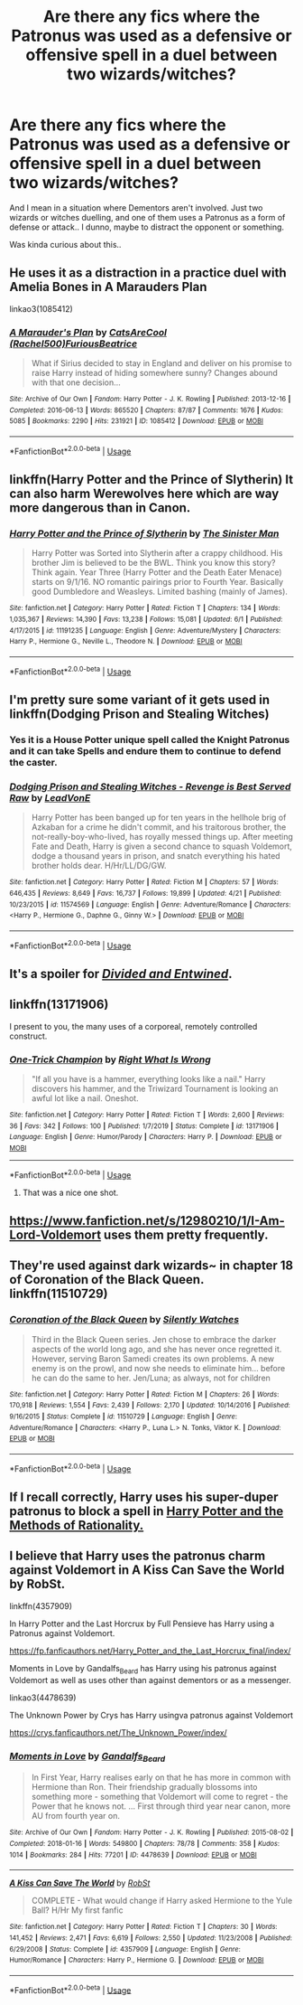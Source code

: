 #+TITLE: Are there any fics where the Patronus was used as a defensive or offensive spell in a duel between two wizards/witches?

* Are there any fics where the Patronus was used as a defensive or offensive spell in a duel between two wizards/witches?
:PROPERTIES:
:Author: paleochris
:Score: 4
:DateUnix: 1592317906.0
:DateShort: 2020-Jun-16
:FlairText: Request
:END:
And I mean in a situation where Dementors aren't involved. Just two wizards or witches duelling, and one of them uses a Patronus as a form of defense or attack.. I dunno, maybe to distract the opponent or something.

Was kinda curious about this..


** He uses it as a distraction in a practice duel with Amelia Bones in A Marauders Plan

linkao3(1085412)
:PROPERTIES:
:Author: ChrysosAurum
:Score: 4
:DateUnix: 1592328100.0
:DateShort: 2020-Jun-16
:END:

*** [[https://archiveofourown.org/works/1085412][*/A Marauder's Plan/*]] by [[https://www.archiveofourown.org/users/Rachel500/pseuds/CatsAreCool/users/FuriousBeatrice/pseuds/FuriousBeatrice][/CatsAreCool (Rachel500)FuriousBeatrice/]]

#+begin_quote
  What if Sirius decided to stay in England and deliver on his promise to raise Harry instead of hiding somewhere sunny? Changes abound with that one decision...
#+end_quote

^{/Site/:} ^{Archive} ^{of} ^{Our} ^{Own} ^{*|*} ^{/Fandom/:} ^{Harry} ^{Potter} ^{-} ^{J.} ^{K.} ^{Rowling} ^{*|*} ^{/Published/:} ^{2013-12-16} ^{*|*} ^{/Completed/:} ^{2016-06-13} ^{*|*} ^{/Words/:} ^{865520} ^{*|*} ^{/Chapters/:} ^{87/87} ^{*|*} ^{/Comments/:} ^{1676} ^{*|*} ^{/Kudos/:} ^{5085} ^{*|*} ^{/Bookmarks/:} ^{2290} ^{*|*} ^{/Hits/:} ^{231921} ^{*|*} ^{/ID/:} ^{1085412} ^{*|*} ^{/Download/:} ^{[[https://archiveofourown.org/downloads/1085412/A%20Marauders%20Plan.epub?updated_at=1590548464][EPUB]]} ^{or} ^{[[https://archiveofourown.org/downloads/1085412/A%20Marauders%20Plan.mobi?updated_at=1590548464][MOBI]]}

--------------

*FanfictionBot*^{2.0.0-beta} | [[https://github.com/tusing/reddit-ffn-bot/wiki/Usage][Usage]]
:PROPERTIES:
:Author: FanfictionBot
:Score: 1
:DateUnix: 1592328131.0
:DateShort: 2020-Jun-16
:END:


** linkffn(Harry Potter and the Prince of Slytherin) It can also harm Werewolves here which are way more dangerous than in Canon.
:PROPERTIES:
:Author: cretsben
:Score: 3
:DateUnix: 1592328675.0
:DateShort: 2020-Jun-16
:END:

*** [[https://www.fanfiction.net/s/11191235/1/][*/Harry Potter and the Prince of Slytherin/*]] by [[https://www.fanfiction.net/u/4788805/The-Sinister-Man][/The Sinister Man/]]

#+begin_quote
  Harry Potter was Sorted into Slytherin after a crappy childhood. His brother Jim is believed to be the BWL. Think you know this story? Think again. Year Three (Harry Potter and the Death Eater Menace) starts on 9/1/16. NO romantic pairings prior to Fourth Year. Basically good Dumbledore and Weasleys. Limited bashing (mainly of James).
#+end_quote

^{/Site/:} ^{fanfiction.net} ^{*|*} ^{/Category/:} ^{Harry} ^{Potter} ^{*|*} ^{/Rated/:} ^{Fiction} ^{T} ^{*|*} ^{/Chapters/:} ^{134} ^{*|*} ^{/Words/:} ^{1,035,367} ^{*|*} ^{/Reviews/:} ^{14,390} ^{*|*} ^{/Favs/:} ^{13,238} ^{*|*} ^{/Follows/:} ^{15,081} ^{*|*} ^{/Updated/:} ^{6/1} ^{*|*} ^{/Published/:} ^{4/17/2015} ^{*|*} ^{/id/:} ^{11191235} ^{*|*} ^{/Language/:} ^{English} ^{*|*} ^{/Genre/:} ^{Adventure/Mystery} ^{*|*} ^{/Characters/:} ^{Harry} ^{P.,} ^{Hermione} ^{G.,} ^{Neville} ^{L.,} ^{Theodore} ^{N.} ^{*|*} ^{/Download/:} ^{[[http://www.ff2ebook.com/old/ffn-bot/index.php?id=11191235&source=ff&filetype=epub][EPUB]]} ^{or} ^{[[http://www.ff2ebook.com/old/ffn-bot/index.php?id=11191235&source=ff&filetype=mobi][MOBI]]}

--------------

*FanfictionBot*^{2.0.0-beta} | [[https://github.com/tusing/reddit-ffn-bot/wiki/Usage][Usage]]
:PROPERTIES:
:Author: FanfictionBot
:Score: 1
:DateUnix: 1592328695.0
:DateShort: 2020-Jun-16
:END:


** I'm pretty sure some variant of it gets used in linkffn(Dodging Prison and Stealing Witches)
:PROPERTIES:
:Author: kdbvols
:Score: 3
:DateUnix: 1592322316.0
:DateShort: 2020-Jun-16
:END:

*** Yes it is a House Potter unique spell called the Knight Patronus and it can take Spells and endure them to continue to defend the caster.
:PROPERTIES:
:Author: cretsben
:Score: 3
:DateUnix: 1592328623.0
:DateShort: 2020-Jun-16
:END:


*** [[https://www.fanfiction.net/s/11574569/1/][*/Dodging Prison and Stealing Witches - Revenge is Best Served Raw/*]] by [[https://www.fanfiction.net/u/6791440/LeadVonE][/LeadVonE/]]

#+begin_quote
  Harry Potter has been banged up for ten years in the hellhole brig of Azkaban for a crime he didn't commit, and his traitorous brother, the not-really-boy-who-lived, has royally messed things up. After meeting Fate and Death, Harry is given a second chance to squash Voldemort, dodge a thousand years in prison, and snatch everything his hated brother holds dear. H/Hr/LL/DG/GW.
#+end_quote

^{/Site/:} ^{fanfiction.net} ^{*|*} ^{/Category/:} ^{Harry} ^{Potter} ^{*|*} ^{/Rated/:} ^{Fiction} ^{M} ^{*|*} ^{/Chapters/:} ^{57} ^{*|*} ^{/Words/:} ^{646,435} ^{*|*} ^{/Reviews/:} ^{8,649} ^{*|*} ^{/Favs/:} ^{16,737} ^{*|*} ^{/Follows/:} ^{19,899} ^{*|*} ^{/Updated/:} ^{4/21} ^{*|*} ^{/Published/:} ^{10/23/2015} ^{*|*} ^{/id/:} ^{11574569} ^{*|*} ^{/Language/:} ^{English} ^{*|*} ^{/Genre/:} ^{Adventure/Romance} ^{*|*} ^{/Characters/:} ^{<Harry} ^{P.,} ^{Hermione} ^{G.,} ^{Daphne} ^{G.,} ^{Ginny} ^{W.>} ^{*|*} ^{/Download/:} ^{[[http://www.ff2ebook.com/old/ffn-bot/index.php?id=11574569&source=ff&filetype=epub][EPUB]]} ^{or} ^{[[http://www.ff2ebook.com/old/ffn-bot/index.php?id=11574569&source=ff&filetype=mobi][MOBI]]}

--------------

*FanfictionBot*^{2.0.0-beta} | [[https://github.com/tusing/reddit-ffn-bot/wiki/Usage][Usage]]
:PROPERTIES:
:Author: FanfictionBot
:Score: 1
:DateUnix: 1592322335.0
:DateShort: 2020-Jun-16
:END:


** It's a spoiler for [[https://m.fanfiction.net/s/11910994/1/][/Divided and Entwined/]].
:PROPERTIES:
:Author: PompadourWampus
:Score: 2
:DateUnix: 1592325719.0
:DateShort: 2020-Jun-16
:END:


** linkffn(13171906)

I present to you, the many uses of a corporeal, remotely controlled construct.
:PROPERTIES:
:Author: PuzzleheadedPool1
:Score: 1
:DateUnix: 1592332723.0
:DateShort: 2020-Jun-16
:END:

*** [[https://www.fanfiction.net/s/13171906/1/][*/One-Trick Champion/*]] by [[https://www.fanfiction.net/u/8548502/Right-What-Is-Wrong][/Right What Is Wrong/]]

#+begin_quote
  "If all you have is a hammer, everything looks like a nail." Harry discovers his hammer, and the Triwizard Tournament is looking an awful lot like a nail. Oneshot.
#+end_quote

^{/Site/:} ^{fanfiction.net} ^{*|*} ^{/Category/:} ^{Harry} ^{Potter} ^{*|*} ^{/Rated/:} ^{Fiction} ^{T} ^{*|*} ^{/Words/:} ^{2,600} ^{*|*} ^{/Reviews/:} ^{36} ^{*|*} ^{/Favs/:} ^{342} ^{*|*} ^{/Follows/:} ^{100} ^{*|*} ^{/Published/:} ^{1/7/2019} ^{*|*} ^{/Status/:} ^{Complete} ^{*|*} ^{/id/:} ^{13171906} ^{*|*} ^{/Language/:} ^{English} ^{*|*} ^{/Genre/:} ^{Humor/Parody} ^{*|*} ^{/Characters/:} ^{Harry} ^{P.} ^{*|*} ^{/Download/:} ^{[[http://www.ff2ebook.com/old/ffn-bot/index.php?id=13171906&source=ff&filetype=epub][EPUB]]} ^{or} ^{[[http://www.ff2ebook.com/old/ffn-bot/index.php?id=13171906&source=ff&filetype=mobi][MOBI]]}

--------------

*FanfictionBot*^{2.0.0-beta} | [[https://github.com/tusing/reddit-ffn-bot/wiki/Usage][Usage]]
:PROPERTIES:
:Author: FanfictionBot
:Score: 2
:DateUnix: 1592332734.0
:DateShort: 2020-Jun-16
:END:

**** That was a nice one shot.
:PROPERTIES:
:Author: KevMan18
:Score: 2
:DateUnix: 1592344729.0
:DateShort: 2020-Jun-17
:END:


** [[https://www.fanfiction.net/s/12980210/1/I-Am-Lord-Voldemort]] uses them pretty frequently.
:PROPERTIES:
:Author: Impossible-Poetry
:Score: 1
:DateUnix: 1592336434.0
:DateShort: 2020-Jun-17
:END:


** They're used against dark wizards~ in chapter 18 of Coronation of the Black Queen. linkffn(11510729)
:PROPERTIES:
:Author: arbden
:Score: 1
:DateUnix: 1592343509.0
:DateShort: 2020-Jun-17
:END:

*** [[https://www.fanfiction.net/s/11510729/1/][*/Coronation of the Black Queen/*]] by [[https://www.fanfiction.net/u/4036441/Silently-Watches][/Silently Watches/]]

#+begin_quote
  Third in the Black Queen series. Jen chose to embrace the darker aspects of the world long ago, and she has never once regretted it. However, serving Baron Samedi creates its own problems. A new enemy is on the prowl, and now she needs to eliminate him... before he can do the same to her. Jen/Luna; as always, not for children
#+end_quote

^{/Site/:} ^{fanfiction.net} ^{*|*} ^{/Category/:} ^{Harry} ^{Potter} ^{*|*} ^{/Rated/:} ^{Fiction} ^{M} ^{*|*} ^{/Chapters/:} ^{26} ^{*|*} ^{/Words/:} ^{170,918} ^{*|*} ^{/Reviews/:} ^{1,554} ^{*|*} ^{/Favs/:} ^{2,439} ^{*|*} ^{/Follows/:} ^{2,170} ^{*|*} ^{/Updated/:} ^{10/14/2016} ^{*|*} ^{/Published/:} ^{9/16/2015} ^{*|*} ^{/Status/:} ^{Complete} ^{*|*} ^{/id/:} ^{11510729} ^{*|*} ^{/Language/:} ^{English} ^{*|*} ^{/Genre/:} ^{Adventure/Romance} ^{*|*} ^{/Characters/:} ^{<Harry} ^{P.,} ^{Luna} ^{L.>} ^{N.} ^{Tonks,} ^{Viktor} ^{K.} ^{*|*} ^{/Download/:} ^{[[http://www.ff2ebook.com/old/ffn-bot/index.php?id=11510729&source=ff&filetype=epub][EPUB]]} ^{or} ^{[[http://www.ff2ebook.com/old/ffn-bot/index.php?id=11510729&source=ff&filetype=mobi][MOBI]]}

--------------

*FanfictionBot*^{2.0.0-beta} | [[https://github.com/tusing/reddit-ffn-bot/wiki/Usage][Usage]]
:PROPERTIES:
:Author: FanfictionBot
:Score: 1
:DateUnix: 1592343527.0
:DateShort: 2020-Jun-17
:END:


** If I recall correctly, Harry uses his super-duper patronus to block a spell in [[http://www.hpmor.com][Harry Potter and the Methods of Rationality.]]
:PROPERTIES:
:Author: MTheLoud
:Score: 1
:DateUnix: 1592318119.0
:DateShort: 2020-Jun-16
:END:


** I believe that Harry uses the patronus charm against Voldemort in A Kiss Can Save the World by RobSt.

linkffn(4357909)

In Harry Potter and the Last Horcrux by Full Pensieve has Harry using a Patronus against Voldemort.

[[https://fp.fanficauthors.net/Harry_Potter_and_the_Last_Horcrux_final/index/]]

Moments in Love by Gandalfs_Beard has Harry using his patronus against Voldemort as well as uses other than against dementors or as a messenger.

linkao3(4478639)

The Unknown Power by Crys has Harry usingva patronus against Voldemort

[[https://crys.fanficauthors.net/The_Unknown_Power/index/]]
:PROPERTIES:
:Author: reddog44mag
:Score: 1
:DateUnix: 1592320758.0
:DateShort: 2020-Jun-16
:END:

*** [[https://archiveofourown.org/works/4478639][*/Moments in Love/*]] by [[https://www.archiveofourown.org/users/Gandalfs_Beard/pseuds/Gandalfs_Beard][/Gandalfs_Beard/]]

#+begin_quote
  In First Year, Harry realises early on that he has more in common with Hermione than Ron. Their friendship gradually blossoms into something more - something that Voldemort will come to regret - the Power that he knows not. ... First through third year near canon, more AU from fourth year on.
#+end_quote

^{/Site/:} ^{Archive} ^{of} ^{Our} ^{Own} ^{*|*} ^{/Fandom/:} ^{Harry} ^{Potter} ^{-} ^{J.} ^{K.} ^{Rowling} ^{*|*} ^{/Published/:} ^{2015-08-02} ^{*|*} ^{/Completed/:} ^{2018-01-16} ^{*|*} ^{/Words/:} ^{549800} ^{*|*} ^{/Chapters/:} ^{78/78} ^{*|*} ^{/Comments/:} ^{358} ^{*|*} ^{/Kudos/:} ^{1014} ^{*|*} ^{/Bookmarks/:} ^{284} ^{*|*} ^{/Hits/:} ^{77201} ^{*|*} ^{/ID/:} ^{4478639} ^{*|*} ^{/Download/:} ^{[[https://archiveofourown.org/downloads/4478639/Moments%20in%20Love.epub?updated_at=1585573895][EPUB]]} ^{or} ^{[[https://archiveofourown.org/downloads/4478639/Moments%20in%20Love.mobi?updated_at=1585573895][MOBI]]}

--------------

[[https://www.fanfiction.net/s/4357909/1/][*/A Kiss Can Save The World/*]] by [[https://www.fanfiction.net/u/1451358/RobSt][/RobSt/]]

#+begin_quote
  COMPLETE - What would change if Harry asked Hermione to the Yule Ball? H/Hr My first fanfic
#+end_quote

^{/Site/:} ^{fanfiction.net} ^{*|*} ^{/Category/:} ^{Harry} ^{Potter} ^{*|*} ^{/Rated/:} ^{Fiction} ^{T} ^{*|*} ^{/Chapters/:} ^{30} ^{*|*} ^{/Words/:} ^{141,452} ^{*|*} ^{/Reviews/:} ^{2,471} ^{*|*} ^{/Favs/:} ^{6,619} ^{*|*} ^{/Follows/:} ^{2,550} ^{*|*} ^{/Updated/:} ^{11/23/2008} ^{*|*} ^{/Published/:} ^{6/29/2008} ^{*|*} ^{/Status/:} ^{Complete} ^{*|*} ^{/id/:} ^{4357909} ^{*|*} ^{/Language/:} ^{English} ^{*|*} ^{/Genre/:} ^{Humor/Romance} ^{*|*} ^{/Characters/:} ^{Harry} ^{P.,} ^{Hermione} ^{G.} ^{*|*} ^{/Download/:} ^{[[http://www.ff2ebook.com/old/ffn-bot/index.php?id=4357909&source=ff&filetype=epub][EPUB]]} ^{or} ^{[[http://www.ff2ebook.com/old/ffn-bot/index.php?id=4357909&source=ff&filetype=mobi][MOBI]]}

--------------

*FanfictionBot*^{2.0.0-beta} | [[https://github.com/tusing/reddit-ffn-bot/wiki/Usage][Usage]]
:PROPERTIES:
:Author: FanfictionBot
:Score: 1
:DateUnix: 1592320783.0
:DateShort: 2020-Jun-16
:END:
